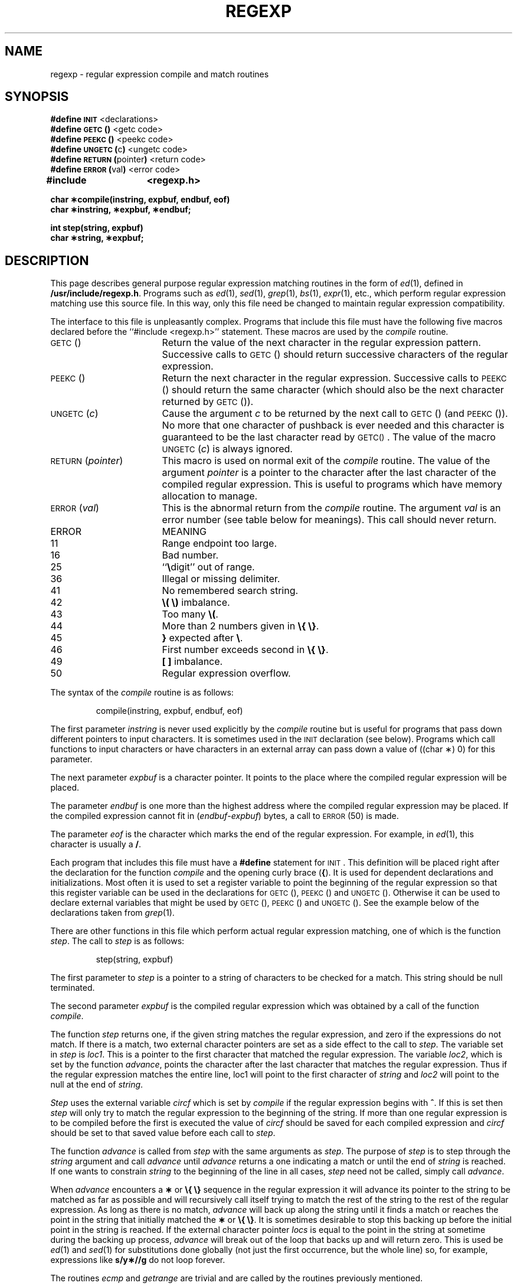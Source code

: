 .tr ~
.TH REGEXP 5
.SH NAME
regexp \- regular expression compile and match routines
.SH SYNOPSIS
.B #define
.SM
.B INIT
<declarations>
.br
.B #define
.SM
.B GETC\*S(\|)
<getc code>
.br
.B #define
.SM
.B PEEKC\*S(\|)
<peekc code>
.br
.B #define
.SM
.BR UNGETC\*S( c )
<ungetc code>
.br
.B #define
.SM
.BR RETURN\*S( pointer )
<return code>
.br
.B #define
.SM
.BR ERROR\*S( val )
<error code>
.PP
.B "#include	<regexp.h>"
.PP
.B "char \(**compile(instring, expbuf, endbuf, eof)"
.br
.B "char \(**instring, \(**expbuf, \(**endbuf;"
.PP
.B "int step(string, expbuf)
.br
.B "char \(**string, \(**expbuf;
.SH DESCRIPTION
.PP
This page describes general
purpose regular expression matching routines in the
form of
.IR ed (1),
defined in
.BR /usr/include/regexp.h .
Programs such as
.IR ed (1),
.IR sed (1),
.IR grep (1),
.IR bs (1),
.IR expr (1),
etc., which perform regular expression matching
use this source file.
In this way,
only this file need be changed to maintain regular expression compatibility.
.PP
The interface to this file is unpleasantly complex.
Programs that include this file must have
the following five macros declared before the
``#include~<regexp.h>'' statement.
These macros are used by the
.I compile\^
routine.
.TP 20
.SM
GETC\*S(\|)
Return the value of the next character
in the regular expression pattern.
Successive
calls to
.SM
GETC\*S(\|)
should return successive characters
of the regular expression.
.TP 20
.SM
PEEKC\*S(\|)
Return the next character in the regular
expression.
Successive calls to
.SM
PEEKC\*S(\|)
should return
the same character (which should also be the
next character returned by \s-1GETC\s0(\|)).
.TP 20
.SM
.RI UNGETC\*S( c )
Cause the argument
.I c\^
to be returned by the next call to
.SM
GETC\*S(\|)
(and \s-1PEEKC\s0(\|)).
No more that one character of pushback
is ever needed and this character is guaranteed
to be the last character read by \s-1GETC(\|)\s0.
The
value of the macro
.SM
.RI UNGETC\*S( c )
is always ignored.
.TP 20
.SM
.RI RETURN\*S( pointer )
This macro is used on normal exit of the
.I compile\^
routine.
The value of the argument
.I pointer\^
is a pointer to the
character after the last character of the compiled regular
expression.
This is useful to programs which have
memory allocation to manage.
.TP 20
.SM
.RI ERROR\*S( val )
This is the abnormal return from the
.I compile\^
routine.
The argument
.I val\^
is an error number
(see table below for meanings).
This call should never return.
.PP
.ne 14
.RS
.PD 0
.TP 1i
ERROR
MEANING
.TP
11
Range endpoint too large.
.TP
16
Bad number.
.TP
25
``\f3\e\fPdigit'' out of range.
.TP
36
Illegal or missing delimiter.
.TP
41
No remembered search string.
.TP
42
\f3\e(\|~\e)\fP imbalance.
.TP
43
Too many \f3\e(\fP.
.TP
44
More than 2 numbers given in \f3\e{\|~\e}\fP.
.TP
45
\f3}\fP expected after \f3\e\fP.
.TP
46
First number exceeds second in \f3\e{\|~\e}\fP.
.TP
49
\f3[ ]\fP imbalance.
.TP
50
Regular expression overflow.
.RE
.PD
.PP
The syntax of the
.I compile\^
routine is as follows:
.PP
.RS
compile(instring, expbuf, endbuf, eof)
.RE
.PP
The first parameter
.I instring\^
is never used
explicitly by the
.I compile\^
routine but is useful
for programs that pass down different pointers
to input characters.
It is sometimes used in
the
.SM
INIT
declaration (see below).
Programs
which call functions to input characters or have
characters in an external array can pass down a value
of ((char \(**) 0) for this parameter.
.PP
The next parameter
.I expbuf\^
is a character pointer.
It points to the place where the
compiled
regular expression will be placed.
.PP
The parameter
.I endbuf\^
is one more than the highest address where
the compiled regular expression may be placed.
If the compiled expression cannot fit in
.RI ( endbuf \- expbuf )
bytes, a call to
.SM
ERROR\*S(50)
is made.
.PP
The parameter
.I eof\^
is the character which marks
the end of the regular expression.
For example, in
.IR ed (1),
this character is usually a
.BR / .
.PP
Each program that includes this file must have
a
.B #define
statement for
.SM
INIT\*S.
This
definition will be placed right after
the declaration for the function
.I compile\^
and the opening curly brace
.RB ( { ).
It is
used for dependent declarations and initializations.
Most often it is used to set a register variable to
point the beginning of the regular expression
so that this register variable can be used in the
declarations for
.SM
GETC\*S(\|),
.SM
PEEKC\*S(\|)
and
.SM
UNGETC\*S(\|).
Otherwise it can be used to declare external variables
that might be used by
.SM
GETC\*S(\|),
.SM
PEEKC\*S(\|)
and
.SM
UNGETC\*S(\|).
See the example below of the declarations taken from
.IR grep (1).
.PP
There are other functions in this file
which perform actual regular expression matching,
one of which is the function
.IR step .
The call
to
.I step\^
is as follows:
.PP
.RS
step(string, expbuf)
.RE
.PP
The first parameter to
.I step\^
is a pointer to a string
of characters to be checked
for a match.
This string should be null terminated.
.PP
The second parameter
.I expbuf\^
is the compiled
regular expression which was obtained by a call of
the function
.IR compile .
.PP
The function
.I step\^
returns one, if the given
string matches the regular expression, and zero
if the expressions do not match.
If there is a match, two external character
pointers are set as a side effect to the
call to
.IR step .
The variable set in
.I step\^
is
.IR loc1 .
This is a pointer to the first character that
matched the regular expression.
The variable
.IR loc2 ,
which is set by the function
.IR advance ,
points
the character after the last character that matches
the regular expression.
Thus if the regular
expression matches the entire line, loc1 will point
to the first character of
.I string\^
and
.I loc2\^
will point to the
null at the end of
.IR string .
.PP
.I Step\^
uses the external variable
.I circf\^
which is set by
.I compile\^
if the regular expression begins
with
.BR ^ .
If this is set then
.I step\^
will only try to match
the regular expression to the beginning of the string.
If more than one regular expression is to be
compiled before the first is executed the value
of
.I circf\^
should be saved for each compiled expression
and
.I circf\^
should be set to that saved value before each call
to
.IR step .
.PP
The function
.I advance\^
is called from
.I step\^
with the same arguments as
.IR step .
The purpose of
.I step\^
is to step through the
.I string\^
argument and call
.I advance\^
until
.I advance\^
returns a one indicating a match or until the end of
.I string\^
is reached.
If one wants to constrain
.I string\^
to the beginning of the
line in all cases,
.I step\^
need not be called, simply call
.IR advance .
.PP
When
.I advance\^
encounters a \f3\(**\fP or \f3\e{\|~\e}\fP sequence in the regular
expression it will advance its pointer to the string to be matched as far
as possible and will recursively call itself trying to match the
rest of the string to the rest of the regular expression.
As long as there is no match,
.I advance\^
will back up along the
string until it finds a match or reaches the
point in the string that initially matched the \f3\(**\fP or \f3\e{\|~\e}\fP.
It is sometimes desirable to stop this backing up before
the initial point in the string is reached.
If the external
character pointer
.I locs\^
is equal to the point in the string
at sometime during the backing up process,
.I advance\^
will break out of the loop that backs
up and will return zero.
This is used be
.IR ed (1)
and
.IR sed (1)
for substitutions done globally
(not just the first occurrence, but the whole line)
so, for example, expressions like
.B s/y\(**//g
do not loop forever.
.PP
The routines
.IR ecmp 
and
.I getrange\^
are trivial
and are called by the routines previously mentioned.
.SH EXAMPLES
The following is an example of how the regular expression macros
and calls look from
.IR grep (1):
.if t .ta 12
.in n .ta 20
.PP
.nf
#define \s-1INIT\s+1	register char \(**sp = instring;
#define \s-1GETC\s+1(\|)	(\(**sp\++)
#define \s-1PEEKC\s+1(\|)	(\(**sp)
#define \s-1UNGETC\s+1(c)	(\-\-sp)
#define \s-1RETURN\s+1(c)	return;
#define \s-1ERROR\s+1(c)	regerr(\|)
.PP
#include <regexp.h>
.RI ...
.ta 8 16
	compile(\(**argv, expbuf, &expbuf[\s-1ESIZE\s+1], \(fm\e0\(fm);
.RI ...
	if(step(linebuf, expbuf))
		succeed(\|);
.fi
.SH FILES
/usr/include/regexp.h
.SH "SEE ALSO"
ed(1), grep(1), sed(1).
.SH BUGS
The handling of
.I circf\^
is kludgy.
.br
The routine
.IR ecmp 
is equivalent to the Standard I/O
routine
.I strncmp\^
and should be replaced by that routine.
.br
The actual code is probably easier to understand than this manual page.
.tr ~~
.\"	@(#)regexp.5	5.2 of 5/18/82
